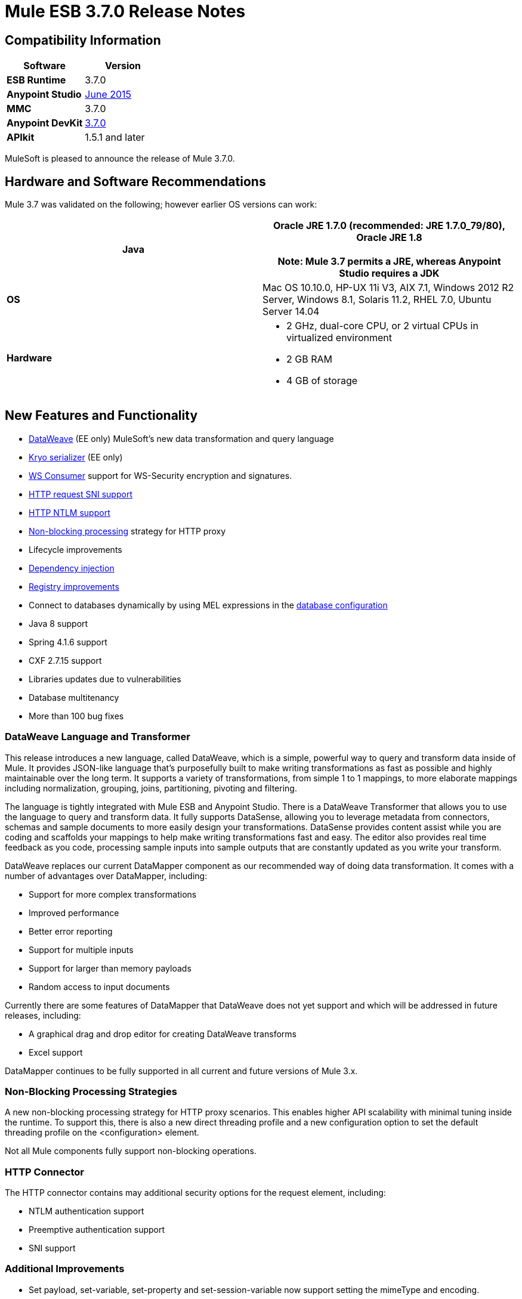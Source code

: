 = Mule ESB 3.7.0 Release Notes
:keywords: release notes, esb, runtime, dataweave

== Compatibility Information

[width="100a",cols="50a,50a",options="header"]
|===
|Software |*Version*
|*ESB Runtime* |3.7.0
|*Anypoint Studio* |link:/docs/display/current/Anypoint+Studio+June+2015+with+3.7.0+Runtime+Release+Notes[June 2015]
|*MMC* |3.7.0
|*Anypoint DevKit* |link:/docs/display/current/Anypoint+Connector+DevKit+3.7.0+Release+Notes[3.7.0]
|*APIkit* |1.5.1 and later
|===

MuleSoft is pleased to announce the release of Mule 3.7.0. 

== Hardware and Software Recommendations

Mule 3.7 was validated on the following; however earlier OS versions can work:

[width="100a",cols="50a,50a",options="header"]
|===
|*Java* |Oracle JRE 1.7.0 (recommended: JRE 1.7.0_79/80), Oracle JRE 1.8 +
 +
*Note*: Mule 3.7 permits a JRE, whereas Anypoint Studio requires a JDK

|*OS* |Mac OS 10.10.0, HP-UX 11i V3, AIX 7.1, Windows 2012 R2 Server, Windows 8.1,
Solaris 11.2, RHEL 7.0, Ubuntu Server 14.04
|*Hardware* |
* 2 GHz, dual-core CPU, or 2 virtual CPUs in virtualized environment
* 2 GB RAM
* 4 GB of storage

|===

== New Features and Functionality

* link:/docs/display/current/DataWeave[DataWeave] (EE only) MuleSoft's new data transformation and query language
* link:/docs/display/current/Improving+Performance+with+the+Kryo+Serializer[Kryo serializer] (EE only)
* link:/docs/display/current/Web+Service+Consumer[WS Consumer] support for WS-Security encryption and signatures.
* link:/docs/display/current/HTTP+Request+Connector[HTTP request SNI support]
* link:/docs/display/current/Authentication+in+HTTP+Requests[HTTP NTLM support]
* link:/docs/display/current/Flow+Processing+Strategies[Non-blocking processing] strategy for HTTP proxy
* Lifecycle improvements
* link:/docs/display/current/Dependency+Injection[Dependency injection]
* link:/docs/display/current/Unifying+the+Mule+Registry[Registry improvements]
* Connect to databases dynamically by using MEL expressions in the link:/docs/display/current/Database+Connector[database configuration]
* Java 8 support
* Spring 4.1.6 support
* CXF 2.7.15 support
* Libraries updates due to vulnerabilities
* Database multitenancy
* More than 100 bug fixes

=== DataWeave Language and Transformer

This release introduces a new language, called DataWeave, which is a simple, powerful way to query and transform data inside of Mule. It provides JSON-like language that's purposefully built to make writing transformations as fast as possible and highly maintainable over the long term. It supports a variety of transformations, from simple 1 to 1 mappings, to more elaborate mappings including normalization, grouping, joins, partitioning, pivoting and filtering. 

The language is tightly integrated with Mule ESB and Anypoint Studio. There is a DataWeave Transformer that allows you to use the language to query and transform data. It fully supports DataSense, allowing you to leverage metadata from connectors, schemas and sample documents to more easily design your transformations. DataSense provides content assist while you are coding and scaffolds your mappings to help make writing transformations fast and easy. The editor also provides real time feedback as you code, processing sample inputs into sample outputs that are constantly updated as you write your transform.

DataWeave replaces our current DataMapper component as our recommended way of doing data transformation. It comes with a number of advantages over DataMapper, including:

* Support for more complex transformations
* Improved performance
* Better error reporting
* Support for multiple inputs
* Support for larger than memory payloads
* Random access to input documents

Currently there are some features of DataMapper that DataWeave does not yet support and which will be addressed in future releases, including:

* A graphical drag and drop editor for creating DataWeave transforms 
* Excel support

DataMapper continues to be fully supported in all current and future versions of Mule 3.x. 

=== Non-Blocking Processing Strategies

A new non-blocking processing strategy for HTTP proxy scenarios. This enables higher API scalability with minimal tuning inside the runtime. To support this, there is also a new direct threading profile and a new configuration option to set the default threading profile on the <configuration> element.

Not all Mule components fully support non-blocking operations. 

=== HTTP Connector

The HTTP connector contains may additional security options for the request element, including:

* NTLM authentication support
* Preemptive authentication support
* SNI support   

=== Additional Improvements

* Set payload, set-variable, set-property and set-session-variable now support setting the mimeType and encoding.
* Support for custom serializers and a new Kryo serializer which boosts performance for HA, VM Queues and ObjectStore
* Connect to databases dynamically by using MEL expressions in the database configuration
* WS-Consumer support for signing and encrypting payloads with WS-Security
* Many internal libraries have been upgraded, most notably Spring has been upgraded to Spring 4.1.6 and CXF has been upgraded to 2.7.15.
* Java 8 is now an officially supported runtime, in addition to Java 7
*  Lifecycle improvements: the object lifecycle is now applied on registered objects in the correct order, taking into account both object types and declared dependencies. Also, dependency injection is now supported on all registered objects as defined by JSR-330. Non registered objects can also be injected through the new Injector API. For more information, see Lifecycle Improvements in the Migration Guide section.
* More than 100 bug fixes

== Enterprise Edition Fixed Issues

[width="100",cols="50,50"]
|===
|EE-4499 |VM does not honor XA transaction timeout in cluster
|EE-4481 |ClusterCoreExtension putClusteringTicket fails when .mule directory doesn't exist
|EE-4472 |Application folder not being deleted when deployment fail doesn't allows to deploy the app again with MMC.
|EE-4443 |VM transaction timeout not being set on cluster
|EE-4430 |[Regression] Enricher failing with null payload and recordVars as target
|EE-4414 |Connectors using @RequiresEnterpriseLicense throws ClassNotFoundException on mule-ce
|EE-4389 |HazelcastManager holds references to HazelcastObjectStore instances after undeploying applications
|EE-4367 |Issue unzipping Mule plugin
|EE-4297 |Disable/Remove Alert Definition from MMC agent does not stop the alert from firing
|===

=== Enterprise Known Issues

[width="100%",cols="50%,50%"]
|===
|EE-4528 |Set attachment component not handling DataWeave transformer output correctly
|===

== Community Edition Fixes

[width="100%",cols="50%,50%"]
|===
|MULE-8693 |XA transaction must set tx timeout in XA resources
|MULE-8687 |Passing a JaxB annotated pojo to the HTTP listener response is throwing a transformer error
|MULE-8683 |Polling from MS SQL Server produces exception when streaming is enabled
|MULE-8682 |Mule execution folder .mule should be created before every other deployment service
|MULE-8679 |TestLogConfigurationHelper should decode file path
|MULE-8666 |Set mime type correct for common files with FTP/File connectors
|MULE-8661 |Typo in AbstractFlowConstruct
|MULE-8660 |Commit failure does not trigger exception strategy
|MULE-8656 |Database Connector artifact located in registry no longer implements Testable and DataSense interfaces
|MULE-8654 |Can't use redelivery policy with FTP
|MULE-8653 |HTTP Listener header section does not allow big headers or query params
|MULE-8651 |HTTP Requester fails when sending big attachments over HTTPS
|MULE-8648 |FTP requester is not validating single files
|MULE-8643 |scatter-gather: can't access session and flow variables modified when an event failed
|MULE-8635 |ConcurrentModificationException when hot deploying
|MULE-8632 |HTTP Listener Connector reject a GET and DELETE that contains a body.
|MULE-8628 |HTTP Connector should not send/respond http.* properties
|MULE-8612 |Polling watermark MIN/MAX selectors do not make use of the Comparable interface correctly
|MULE-8606 |Can't use redelivery policy
|MULE-8604 |Incorrect error processing on Jetty transport
|MULE-8603 |keepAlive is not working correctly in the HTTP requester
|MULE-8602 |ObservableList doesn't work with Collections#reverse
|MULE-8594 |Content-type is not set on HTTP responses
|MULE-8587 |Add a Base64 decoded which doesn't automatically unzip
|MULE-8578 |The Json-to-Object transformer not change the mimeType correctly. It should set application/json
|MULE-8576 |Inbound properties copied to outbound properties not maintain their datatypes
|MULE-8573 |Add support for expressions in the authentication configuration of the HTTP connector
|MULE-8572 |Dependency injection fails when injection candidate is registered on domain
|MULE-8569 |Applications and corresponding domains should share the same OptionalObjectController
|MULE-8565 |Add support for preemptive basic authentication in the HTTP module
|MULE-8564 |Fix jffi version
|MULE-8561 |DB connector does not correctly detects query types
|MULE-8560 |Add support in new DB connector for MERGE operation
|MULE-8559 |Deployment failure if two apps are both using BTM in the same Mule server
|MULE-8553 |Add max-send-buffer-size entry in wrapper.conf
|MULE-8547 |Unused resolvePath method in DefaultHttpListenerConfig
|MULE-8533 |MBeans/JMX Memory Leak on vanilla Mule ESB Standalone
|MULE-8529 |Async Loggers stop working after reconfiguration
|MULE-8518 |Provide access to client certificate on 2-way TLS authenticated connections
|MULE-8512 |Allow default processing strategy to be configured per app
|MULE-8510 |Setting a NullPayload in a property must behave as setting null
|MULE-8482 |Provide a builder for HttpRequesterConfig interface
|MULE-8481 |WSConsumerConfig should use the HttpRequesterConfig interface rather than the internal implementation
|MULE-8471 |Race condition on <reconnect-forever> and deployment lifecycle
|MULE-8470 |StaxSource NPE - Location can be null
|MULE-8441 |Add a way to inject all available core extensions in a core extension
|MULE-8430 |Domain creates .mule folder on CWD instead of MULE_HOME
|MULE-8429 |Error with RedShift parameterized queries
|MULE-8420 |FileMessageDispatcher return subfolders when no files found
|MULE-8417 |Domain deployment fails on path with spaces
|MULE-8416 |Domains are not well disposed and get reused on redeploy.
|MULE-8411 |XmlToXMLStreamReader does not support OutputHandler as source type
|MULE-8405 |Unable to use a keystore with $ in its path
|MULE-8403 |Web Service Consumer Does not Support OutputHandler
|MULE-8387 |PGP decryption fails when the key used to sign the message doesn't match the key used to encrypt it
|MULE-8384 |Session vars "lost" in foreach that uses outbound endpoint
|MULE-8383 |log4j2.xml not being loaded during functional test case
|MULE-8382 |Can't uncompress zip files containing no entries for folders
|MULE-8370 |ObjectAlreadyExistsException when using splitter and until-successful
|MULE-8365 |json validate-schema doesn't pick up a schema if it is in the application classpath
|MULE-8361 |Race condition in ExpressionConfig
|MULE-8356 |Source attribute in http requester not working when payload is null
|MULE-8349 |Incorrect anchor file content
|MULE-8345 |Global transformer not initialized when called from message.getPayload(Class<T>)
|MULE-8341 |Domain redeployment fails with zip file closed
|MULE-8340 |HTTPS connectors interfere with each other
|MULE-8338 |HTTP listener fails when receiving empty request with content type x-www-form-urlencoded
|MULE-8318 |WS consumer not evaluating flow vars in the serviceAddress when used with the new HTTP connector
|MULE-8311 |Schema locations for includes are not being fixed.
|MULE-8310 |FTP client not timing out
|MULE-8307 |HTTP requester throws timeout errors with POST request
|MULE-8306 |DB Drivers should be removed from DriverManager when MuleApplicationClassLoader is disposed.
|MULE-8305 |ObjectToHttpClientMethodRequest ignoring filename on file attachments
|MULE-8303 |ClassCastException when setting a MEL expression in the config-ref of a Connector's call
|MULE-8300 |Using set-variable does not removes variables when assigned value is null
|MULE-8296 |Undeployment does NOT release pooled database connections
|MULE-8284 |Http Listener allows inexistent keystore
|MULE-8277 |OAuth2 postAuthorize() with an expired token fails even if token was refreshed
|MULE-8262 |Comparator not finding the class in the right classloader
|MULE-8261 |Avoid to set the same message listener on the message consumer
|MULE-8251 |HTTP connector throws exception when WSC response is received
|MULE-8247 |SFTP inbound-endpoint autoDelete="false" does not work
|MULE-8230 |SFTP connect hangs in pre-authenticated phase
|MULE-8226 |JMS Durable Subscriber - unexpected behavior in Mule HA Cluster - no failover
|MULE-8206 |Inconsistent implementation of streamingMode="NEVER" between listener and requestor.
|MULE-8201 |Exception in HTTP listener when path="/" and basePath="/"
|MULE-8192 |Outbound endpoints should be correctly disposed when an app with shared resources is undeployed or redeployed.
|MULE-8189 |Improve HTTP listener logging for usability
|MULE-8184 |HTTP Listener Server should return Method not supported
|MULE-8181 |Problem sending outbound attachments in HTTP requester
|MULE-8178 |Default HTTPS configuration in requester not working correctly
|MULE-8177 |HttpListener ParameterMap should behave as a Map
|MULE-8172 |Cannot log to application log for a failed deployment
|MULE-8162 |HTTP listener fails with NPE when the message is filtered out
|MULE-8146 |Grizzly thread leaks
|MULE-8142 |HTTP Listener is storing only the first part of a MultiPart request as attachment
|MULE-8139 |Thread names are i) lacking app prefix ii) duplicated between http inbound and outbound
|MULE-8130 |Null pointer exception on the first request causes the listener to close the connection.
|MULE-8127 |HTTP Listener Module is not adding the WWW-Authenticate header field in the response
|MULE-8124 |Resource Not Found in HTTP should return a body with a clear message
|MULE-8118 |Max connections exceeded in the outbound part should block instead of failing
|MULE-8107 |Default maxThreads is 128 when worker-threading-profile isn't present but 16 when it is.
|MULE-8105 |New HTTP Module doesn't support queries paremters without value
|MULE-8101 |HTTP requester not sending query parameters when processing a redirect under HTTPS
|MULE-8094 |HTTP Listener with Basic Auth should return status code 401 when authentication fails
|MULE-7990 |Create Serialization API
|MULE-7017 |initialise() phase is triggered before all objects are registered
|MULE-6427 |#[payload == null] is not true when the payload is NullPayload
|MULE-5849 |Setting encoding attribute on a transformer has no effect
|MULE-5382 |XSL Transformation fails with http://xslresult-document[xsl:result-document] on repeated transformations
|===

=== Community Edition Known Issues

[width="100%",cols="50%,50%"]
|===
|MULE-8751 |Missing NamespaceHandler entry for non-blocking-processing-strategy
|MULE-8743 |Mule registry failing to lookup sub-flows
|MULE-8714 |DISCARD or DISCARD_OLDEST policies not working as expected when used in the Threading Profile of HTTP Listeners
|MULE-8704 |Exception thrown in Mule Shutdown Hook
|MULE-8703 |Logger categories are not working properly. From a custom message processor at debug level is not being output in any log file.
|MULE-8697 |Class org.mule.routing.EventGroup has a static field (hasNoCommonRootId) that may cause aggregation to fail
|MULE-8652 |MuleContext's ExpressionLanguage is not properly initialized
|MULE-8605 |Using Preemptive basic authentication in the new HTTP Module uses two request where the User/Pass are invalid
|===

== Hardware and Software System Requirements

MuleSoft recommends a minimum of 4 GB RAM on a developer workstation. As applications become complex, consider adding more RAM. You can contact MuleSoft with any questions you may have about system requirements.

== Deprecated in this Release

[width="100%",cols="50%,50%"]
|===
|MULE-8260 |As ASM 3.3.1 is not fully compliant with Java 8, the class in the packages org.mule.util.scan and org.mule.util.scan.annotations have been deprecated, however you can use them under Java 7.
|MULE-7588 a|
Lifecycle has been fixed:

* TransientRegistry is deprecated and no longer used by the runtime. SpringRegistry is now the only registry the runtime uses by default. AbstractMuleContextTestCase uses the new SimpleRegistry instead.
* addRegistry() and removeRegistry() methods from the MuleContext have been deprecated. Manually added registries cannot participate of dependency injection
* The org.mule.api.registry.Registry.registerObject(key, Object, metadata) method has been deprecated. The metadata is no longer used.
* RegistryBroker and RegistryBrokerLifecycleManager classes have been deprecated
* SimpleRegistryBootstrap is deprecated and is no longer used by the runtime. SpringRegistryBootstrap is used instead
* PreInjectProcessor, InjectProcessor, ObjectProcessor and all their implementation have been deprecated and are no longer used by the runtime. Use a Spring BeanPostProcessor instead

|MULE-8411 |@deprecated As of 3.7.0, use \{@link #toXMLStreamReader(javax.xml.stream.XMLInputFactory, org.mule.api.MuleEvent, Object)} instead.
|MULE-8469 |NoActionTransformer class inside TCK test folder
|MULE-7742 |class AsyncMessageProcessorWorker
|===

== Migration Guide

DataMapper is now an optional plugin that must be installed inside the Mule runtime for applications that are using it.

[width="100%",cols="50%,50%"]
|===
|EE-4333 |mule-transport-axis was removed from standalone and embedded EE distributions. Following libraries were also removed as they are not required anymore: axis-1.4.jar, commons-discovery-0.4.jar and geronimo-jaxrpc_1.1_spec-1.1.jar
|SEC-240 |Mule ESB 3.7.0 requires version of link:/docs/display/current/External+OAuth+2.0+Token+Validation+Policy[Anypoint Enterprise Security] to be 1.5.0 or greater
|EE-4441 |The wrapper.conf file now contains default garbage collection and memory settings configured to improve performance in an environment with 2 GB+ memory. If you need to run Mule with less than 2 GB of RAM, edit the wrapper.conf file.
|EE-4346 a|
To migrate DataMapper applications, install the DataMapper plugin manually following these steps:

. Download the DataMapper plugin from the "Customer Portal"
. Add the DataMapper plugin to the "plugins" folder in your <MULE_HOME> directory

|===

Mule information:

[width="100%",cols="50%,50%"]
|===
|MULE-8340 |TLS configuration is not mapped anymore to the default JVM system properties. In order to keep this behavior, define the following system property: mule.tls.disableSystemPropertiesMapping=false
|MULE-8367 |Property http.relative.path was added to the inbound properties of the HTTP listener. This property reflects the value of the http.request.path property without the basePath part of the corresponding listener.
|MULE-7588 a|
Lifecycle has been fixed. Please have the following considerations:

* Initializable objects invoke only after the registry has instantiated all objects and successfully injected dependencies into them. initialize() is no longer eagerly invoked.
* JSR-330 annotations are now the recommended way of getting hold of dependencies. Manual lookups through the mule context registry are still supported but not recommended.
* Initialization is now applied on dependency order, meaning that if object 'A' depends on 'B' and 'C', Mule guarantees that by the time that 'A' is initialized, 'B' and 'C' have already been initialized. Note that for this to work, to dependency has to be explicitly expresses through the javax.inject.Inject annotation or through a Spring configuration.
* TransientRegistry is deprecated and no longer used by the runtime. SpringRegistry is now the only registry the runtime uses by default. AbstractMuleContextTestCase uses the new SimpleRegistry instead.
* addRegistry() and removeRegistry() methods from the MuleContext have been deprecated. Manually added registries cannot participate in dependency injection.
* The org.mule.api.registry.Registry.registerObject(key, Object, metadata) method has been deprecated. The metadata is no longer used.
* RegistryBroker and RegistryBrokerLifecycleManager classes have been deprecated.
* SimpleRegistryBootstrap is deprecated and is no longer used by the runtime. SpringRegistryBootstrap is used instead.
* PreInjectProcessor, InjectProcessor, ObjectProcessor and all their implementation have been deprecated and are no longer used by the runtime. Use a Spring BeanPostProcessor instead.
* Spring's init-method and destroy-method are no longer recommended when defining Spring beans that implement any of the Mule Lifecycle interfaces (Initialisable, Startable, Stoppable, Disposable)
* Class org.mule.config.bootstrap.SimpleRegistryBootstrap.ArtifactType was moved to org.mule.config.bootstrap.ArtifactType
* Spring Bean Definition parsers no longer automatically call the initialise() and dispose() methods. If you want to maintain that behavior in your custom parsers, you must explicitly do it yourself.
* An example of doing that would be:

[source,
----
private void setInitAndDisposeMethods(BeanDefintionBuilder builder, Class<?> parsedObjectType) {

   if (Initialisable.class.isAssignableFrom(parsedObjectType)) {
      builder.setInitMethodName(Initialisable.PHASE_NAME);
   }

   if (Disposable.class.isAssignableFrom(parsedObjectType)) {
       builder.setDestroyMethodName(Disposable.PHASE_NAME);
   }
}
----

* For further technical details, you can read the full spec at https://github.com/mulesoft/mule/wiki/%5BMule-3.7.0-M1%5D-Registry-Consolidation,-Lifecycle-fix,-and-Dependency-Injection

|MULE-8430 |
In previous versions of Mule, domain home folders where created relative to current working directory instead of relative to <MULE_HOME> folder.

Now that this is fixed, if your Mule instance was started from a folder other than <MULE_HOME> then folder <WORKING_DIRECTORY>/.mule/<DOMAIN_NAME> must be moved to <MULE_HOME>/.mule/<DOMAIN_NAME>

|MULE-8457 |
set-payload element is now implemented using a plain MessageProcessor instead of using a MessageTransformer. This means that <set-payload> continues working as before unless it is used as a transformer. (For example, inside an endpoint.)

To use SetPayloadTransformer in the Mule configuration file as a transformer, define it as a <custom-transformer> like this:

[source,
----
<custom-transformer class="org.mule.transformer.simple.SetPayloadTransformer">
    <spring:property name="value" value="someValue"/>
 </custom-transformer>
----

|MULE-8469 |
Applying a message transformer does not changes message's data type if the payload was not replaced during the transformation.

In particular, this changes affects usages of message properties transformer configured like this:

[source,
----
<message-properties-transformer name="setResponseType" mimeType="text/baz" encoding="UTF-16BE"/>
----

That now must be configure in this way:

[source,
----
<message-properties-transformer name="setResponseType">
<add-message-property key="Content-Type" value="text/baz;charset=UTF-16BE"/>
</message-properties-transformer>
----

Or like this:

[source,
----
<set-property propertyName="Content-Type" value="text/baz;charset=UTF-16BE"/>
----

|MULE-8498 |
Applying a message transformer that changes message's payload updates the message data type, but instead of using transformer's output data type, it uses a merge between payload's and transformer data types.

If a transformer's output data type does not provide a MIME type and/or encoding, then the original payload data type MIME type and/or encoding is used. This can cause different transformers to be applied to an application after the upgrade. In case there is a failure, use <set-payload> to set encoding and the MIME type while maintaining the same payload.

|MULE-7990
a|
A new API for object serialization has been added through the ObjectSerializer interface. Use the following considerations:

* If you were manually using the org.mule.util.SerializationUtils class in custom components, scripts or flows, you should use this API instead.
* In the same way, where you were before catching a org.apache.commons.lang.SerializationException you should now expect a org.mule.api.serialization.SerializationException
* You can now specify which is the default implementation of ObjectSerializer that you want your application to use. Such instances are used by Mule (although you're free to use others in your custom code). By default, the ObjectSerializer implementation uses default Java serialization an behaves exactly the same as in prior versions.
* To configure your custom serializer as the default you can use the <configuration> tag:

[source,
----
<configuration defaultObjectSerializer-ref="myCustomSerializer" />
----

* There are many ways to obtain an ObjectSerializer. Recommended approach is through dependency injection. The following shows how to get the ObjectSerializer that has been configured as the default:

[source,
----
public class MyClass {

@Inject
@DefaultObjectSerializer
private ObjectSerializer objectSerializer;

}
----

* Instead, if you want a specific named serializer (whether it's the default or not) you can also do it like this:

[source,
----
public class MyClass {

@Inject
@Named("mySerializer")
private ObjectSerializer objectSerializer;

}
----

* Finally, you can always pull it from the muleContext but dependency injection is preferred:

[source,
----
// returns the default object serializer
 muleContext.getObjectSerializer();

 // returns a named object serializer
 muleContext.getRegistry().get("mySerializer")
----

|MULE-8510 |setting a message property/variable with the message's payload when it is NullPayload removes the given property/variable instead of storing NullPayload.
|MULE-8483 |MULE_ENCODING and Content-Type properties are not added on the outbound scope when message encoding or mimeType are updated. This was done in order to maintain consistency on MuleMessage data type and properties.
 In case any of these properties is needed, use <set-property> indicating the expected value.
|MULE-8592 |Default maximum permanent generation has been increased to 256 mb. This property is only used when using Java 7. When using Java 8 the property may lead to a warning. In such case it can be comment out in the wrapper.conf file.
|MULE-8569
a|
For those with custom implementation of class org.mule.config.spring.SpringXmlConfigurationBuilder, some important changes have been made:

* The method createApplicationContext(MuleContext, ConfigResource[]) is now private. If you want to overwrite it, use doCreateApplicationContext(MuleContext, ConfigResource[], OptionalObjectsController) instead.
* If you want to intercept and change the list of resources to be loaded, override the new addResources(List<ConfigResource>) method

|MULE-8645 |jasper-jdt-6.0.29 is not included anymore on Mule distributions because of detected vulnerabilities. In case this artifact is needed, when using Drools for example, manually add it to <MULE_HOME>/lib/opt
|MULE-8641 |The wrapper.conf file now contains default garbage collection and memory settings configured to improve performance in an environment with 2 GB+ memory. If you need to run Mule with less memory, edit this file.
|MULE-8628 a|
The HTTP connector now ignores its own custom properties (http.* ones) when sending a request and when responding to one, instead of transforming them to headers.

This means that:

* Properties generated by a listener won't affect a subsequent request
* Properties generated by that request won't affect the listener response
* If such properties are desired, they should be explicitly added as headers using a response/request builder

|MULE-8660 |AbstractMessageReceiver.routeMessage(..) no longer return nulls if the endpoint exchange pattern is one-way. It always returns the result of the flow so if a transaction commit fails the exception strategy is executed using the message result of the flow execution. Custom message receivers implementations may need to be updated.
|===

For a full and detailed list of considerations when migrating from the previous version to this one, see the `MIGRATION.txt` file, located in the root folder of Mule ESB.

MMC 3.7.0 Fixes

The following issues were fixed for MMC 3.7.0.

== MMC Bug Fixes

[width="100a",cols="50a,50a",options="header"]
|===
|Issue |Description
|MMC-1791 |Events Received Graph (Async): Too specific time scale for clustered application
|MMC-1814 |Anchor file not deleted using MMC REST API
|MMC-1806 |MMC is not showing the correct status of an application
|MMC-1807 |Bundle doesn't come with Mule Server registered
|MMC-1813 |Cannot explore flow generated from APIKit
|MMC-1820 |MMC deployments last modified date changing constantly
|MMC-1817 |Wrong tooltip text
|MMC-1821 |Portlets "Application status" and "Server Metrics" in the dashboard do not show any information
|MMC-1805 |Sorting by column on all tables is applied only for each page
|===

== MMC Security Improvements 

[width="100a",cols="50a,50a",options="header"]
|===
|Issue |Description
|MMC-1810 |Add XSS check
|MMC-1811 |Make login call works through SSL
|MMC-1809 |Add password strength validation
|===

== See Also

* https://developer.mulesoft.com/docs/display/current/Anypoint+Studio[Anypoint Studio]
* http://mulesoft.github.io/mule-agent/[Mule Agent setup]
